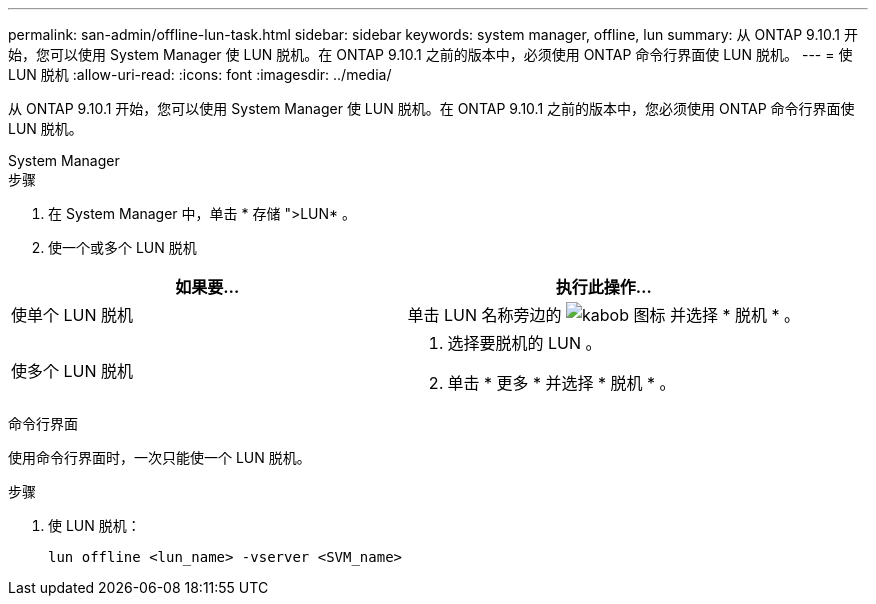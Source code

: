---
permalink: san-admin/offline-lun-task.html 
sidebar: sidebar 
keywords: system manager, offline, lun 
summary: 从 ONTAP 9.10.1 开始，您可以使用 System Manager 使 LUN 脱机。在 ONTAP 9.10.1 之前的版本中，必须使用 ONTAP 命令行界面使 LUN 脱机。 
---
= 使 LUN 脱机
:allow-uri-read: 
:icons: font
:imagesdir: ../media/


[role="lead"]
从 ONTAP 9.10.1 开始，您可以使用 System Manager 使 LUN 脱机。在 ONTAP 9.10.1 之前的版本中，您必须使用 ONTAP 命令行界面使 LUN 脱机。

[role="tabbed-block"]
====
.System Manager
--
.步骤
. 在 System Manager 中，单击 * 存储 ">LUN* 。
. 使一个或多个 LUN 脱机


[cols="2"]
|===
| 如果要… | 执行此操作… 


 a| 
使单个 LUN 脱机
 a| 
单击 LUN 名称旁边的 image:icon_kabob.gif["kabob 图标"]  并选择 * 脱机 * 。



 a| 
使多个 LUN 脱机
 a| 
. 选择要脱机的 LUN 。
. 单击 * 更多 * 并选择 * 脱机 * 。


|===
--
.命令行界面
--
使用命令行界面时，一次只能使一个 LUN 脱机。

.步骤
. 使 LUN 脱机：
+
[source, cli]
----
lun offline <lun_name> -vserver <SVM_name>
----


--
====